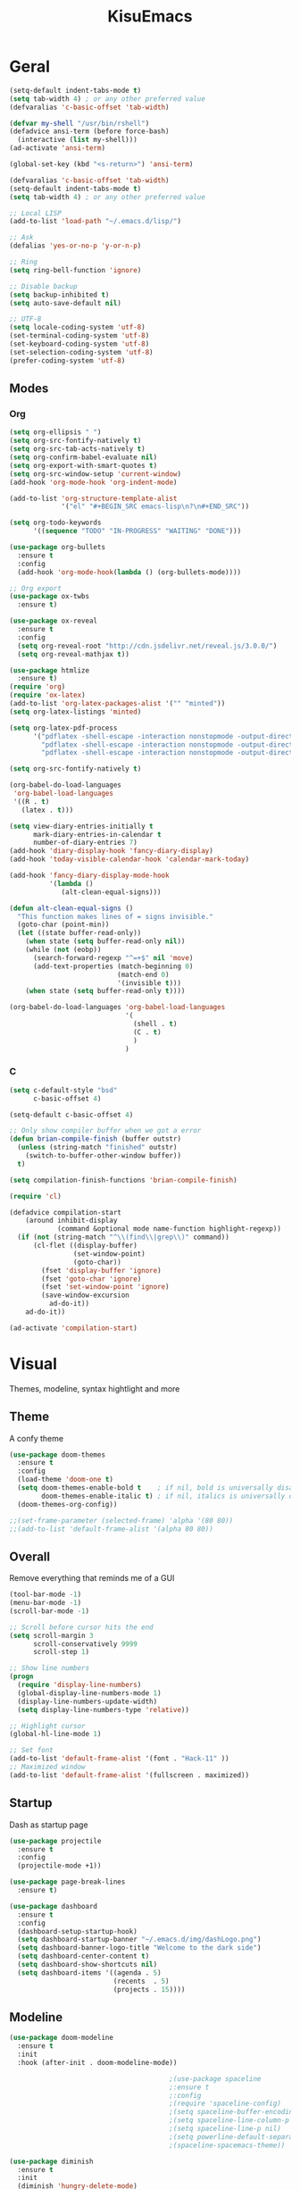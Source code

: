 #+title: KisuEmacs
[[./img/kisuemacs.png]]

* Geral
#+BEGIN_SRC emacs-lisp
  (setq-default indent-tabs-mode t)
  (setq tab-width 4) ; or any other preferred value
  (defvaralias 'c-basic-offset 'tab-width)

  (defvar my-shell "/usr/bin/rshell")
  (defadvice ansi-term (before force-bash)
    (interactive (list my-shell)))
  (ad-activate 'ansi-term)

  (global-set-key (kbd "<s-return>") 'ansi-term)

  (defvaralias 'c-basic-offset 'tab-width)
  (setq-default indent-tabs-mode t)
  (setq tab-width 4) ; or any other preferred value

  ;; Local LISP
  (add-to-list 'load-path "~/.emacs.d/lisp/")

  ;; Ask
  (defalias 'yes-or-no-p 'y-or-n-p)

  ;; Ring
  (setq ring-bell-function 'ignore)

  ;; Disable backup
  (setq backup-inhibited t)
  (setq auto-save-default nil)

  ;; UTF-8
  (setq locale-coding-system 'utf-8)
  (set-terminal-coding-system 'utf-8)
  (set-keyboard-coding-system 'utf-8)
  (set-selection-coding-system 'utf-8)
  (prefer-coding-system 'utf-8)
#+END_SRC
** Modes
*** Org
#+BEGIN_SRC emacs-lisp
  (setq org-ellipsis " ")
  (setq org-src-fontify-natively t)
  (setq org-src-tab-acts-natively t)
  (setq org-confirm-babel-evaluate nil)
  (setq org-export-with-smart-quotes t)
  (setq org-src-window-setup 'current-window)
  (add-hook 'org-mode-hook 'org-indent-mode)

  (add-to-list 'org-structure-template-alist
               '("el" "#+BEGIN_SRC emacs-lisp\n?\n#+END_SRC"))

  (setq org-todo-keywords
        '((sequence "TODO" "IN-PROGRESS" "WAITING" "DONE")))

  (use-package org-bullets
    :ensure t
    :config
    (add-hook 'org-mode-hook(lambda () (org-bullets-mode))))

  ;; Org export
  (use-package ox-twbs
    :ensure t)

  (use-package ox-reveal
    :ensure t
    :config
    (setq org-reveal-root "http://cdn.jsdelivr.net/reveal.js/3.0.0/")
    (setq org-reveal-mathjax t))

  (use-package htmlize
    :ensure t)
  (require 'org)
  (require 'ox-latex)
  (add-to-list 'org-latex-packages-alist '("" "minted"))
  (setq org-latex-listings 'minted)

  (setq org-latex-pdf-process
        '("pdflatex -shell-escape -interaction nonstopmode -output-directory %o %f"
          "pdflatex -shell-escape -interaction nonstopmode -output-directory %o %f"
          "pdflatex -shell-escape -interaction nonstopmode -output-directory %o %f"))

  (setq org-src-fontify-natively t)

  (org-babel-do-load-languages
   'org-babel-load-languages
   '((R . t)
     (latex . t)))

  (setq view-diary-entries-initially t
        mark-diary-entries-in-calendar t
        number-of-diary-entries 7)
  (add-hook 'diary-display-hook 'fancy-diary-display)
  (add-hook 'today-visible-calendar-hook 'calendar-mark-today)

  (add-hook 'fancy-diary-display-mode-hook
            '(lambda ()
               (alt-clean-equal-signs)))

  (defun alt-clean-equal-signs ()
    "This function makes lines of = signs invisible."
    (goto-char (point-min))
    (let ((state buffer-read-only))
      (when state (setq buffer-read-only nil))
      (while (not (eobp))
        (search-forward-regexp "^=+$" nil 'move)
        (add-text-properties (match-beginning 0)
                             (match-end 0)
                             '(invisible t)))
      (when state (setq buffer-read-only t))))

  (org-babel-do-load-languages 'org-babel-load-languages
                               '(
                                 (shell . t)
                                 (C . t)
                                 )
                               )
#+END_SRC
*** C
#+BEGIN_SRC emacs-lisp
  (setq c-default-style "bsd"
        c-basic-offset 4)

  (setq-default c-basic-offset 4)

  ;; Only show compiler buffer when we got a error
  (defun brian-compile-finish (buffer outstr)
    (unless (string-match "finished" outstr)
      (switch-to-buffer-other-window buffer))
    t)

  (setq compilation-finish-functions 'brian-compile-finish)

  (require 'cl)

  (defadvice compilation-start
      (around inhibit-display
              (command &optional mode name-function highlight-regexp))
    (if (not (string-match "^\\(find\\|grep\\)" command))
        (cl-flet ((display-buffer)
                  (set-window-point)
                  (goto-char))
          (fset 'display-buffer 'ignore)
          (fset 'goto-char 'ignore)
          (fset 'set-window-point 'ignore)
          (save-window-excursion
            ad-do-it))
      ad-do-it))

  (ad-activate 'compilation-start)
#+END_SRC
* Visual
Themes, modeline, syntax hightlight and more
** Theme
A confy theme
#+BEGIN_SRC emacs-lisp
  (use-package doom-themes
    :ensure t
    :config
    (load-theme 'doom-one t)
    (setq doom-themes-enable-bold t    ; if nil, bold is universally disabled
          doom-themes-enable-italic t) ; if nil, italics is universally disabled
    (doom-themes-org-config))

  ;;(set-frame-parameter (selected-frame) 'alpha '(80 80))
  ;;(add-to-list 'default-frame-alist '(alpha 80 80))
#+END_SRC
** Overall
Remove everything that reminds me of a GUI
#+BEGIN_SRC emacs-lisp
  (tool-bar-mode -1)
  (menu-bar-mode -1)
  (scroll-bar-mode -1)

  ;; Scroll before cursor hits the end
  (setq scroll-margin 3
        scroll-conservatively 9999
        scroll-step 1)

  ;; Show line numbers
  (progn
    (require 'display-line-numbers)
    (global-display-line-numbers-mode 1)
    (display-line-numbers-update-width)
    (setq display-line-numbers-type 'relative))

  ;; Highlight cursor
  (global-hl-line-mode 1)

  ;; Set font
  (add-to-list 'default-frame-alist '(font . "Hack-11" ))
  ;; Maximized window
  (add-to-list 'default-frame-alist '(fullscreen . maximized))
#+END_SRC
** Startup
Dash as startup page
#+BEGIN_SRC emacs-lisp
  (use-package projectile
    :ensure t
    :config
    (projectile-mode +1))

  (use-package page-break-lines
    :ensure t)

  (use-package dashboard
    :ensure t
    :config
    (dashboard-setup-startup-hook)
    (setq dashboard-startup-banner "~/.emacs.d/img/dashLogo.png")
    (setq dashboard-banner-logo-title "Welcome to the dark side")
    (setq dashboard-center-content t)
    (setq dashboard-show-shortcuts nil)
    (setq dashboard-items '((agenda . 5)
                            (recents  . 5)
                            (projects . 15))))
#+END_SRC
** Modeline
#+BEGIN_SRC emacs-lisp
  (use-package doom-modeline
    :ensure t
    :init
    :hook (after-init . doom-modeline-mode))

                                          ;(use-package spaceline
                                          ;:ensure t
                                          ;:config
                                          ;(require 'spaceline-config)
                                          ;(setq spaceline-buffer-encoding-abbrev-p nil)
                                          ;(setq spaceline-line-column-p nil)
                                          ;(setq spaceline-line-p nil)
                                          ;(setq powerline-default-separator (quote arrow))
                                          ;(spaceline-spacemacs-theme))

  (use-package diminish
    :ensure t
    :init
    (diminish 'hungry-delete-mode)
    (diminish 'workgroups-mode)
    (diminish 'which-key-mode)
    (diminish 'undo-tree-mode)
    (diminish 'which-key-mode)
    (diminish 'yas-minor-mode)
    (diminish 'undo-tree-mode)
    (diminish 'subword-mode)
    (diminish 'company-mode)
    (diminish 'org-indent-mode)
    (diminish 'rainbow-mode))
#+END_SRC
** Highlight
#+BEGIN_SRC emacs-lisp
  (use-package whitespace
    :ensure t
    :config
    (setq whitespace-line-column 80) ;; limit line length
    (setq whitespace-style '(face lines-tail))

    (add-hook 'prog-mode-hook 'whitespace-mode)
    (whitespace-mode 1))
#+END_SRC
* Window
** I-DO
#+BEGIN_SRC emacs-lisp
  (setq ido-enable-flex-matching nil)
  (setq ido-create-new-buffer 'always)
  (setq ido-everywhere t)
  (ido-mode 1)

  (use-package ido-vertical-mode
    :ensure t
    :init
    (ido-vertical-mode 1))

  (setq ido-vertical-define-keys 'C-n-and-C-p-only)
#+END_SRC
** Ibuffer
#+BEGIN_SRC emacs-lisp
  (setq ibuffer-saved-filter-groups
        (quote (("default"
                 ("dired" (mode . dired-mode))
                 ("programming" (or
                                 (mode . css-mode)
                                 (mode . html-mode)
                                 (mode . markdown-mode)
                                 (mode . org-mode)
                                 (mode . asm-mode)
                                 (mode . c-mode)
                                 (mode . prog-mode)))
                 ("planner" (or
                             (name . "^\\**Calendar\\**$")
                             (name . "^diary$")
                             (mode . muse-mode)))
                 ("emacs" (or
                           (name . "^\\**dashboard\\**$")
                           (name . "^\\**scratch\\**$")
                           (name . "^\\**Messages\\**$")
                           (name . "^\\**elfeed-log\\**$")))
                 ("feeds" (or
                           (mode . message-mode)
                           (mode . bbdb-mode)
                           (mode . mail-mode)
                           (mode . gnus-group-mode)
                           (mode . gnus-summary-mode)
                           (mode . gnus-article-mode)
                           (mode . elfeed-search-mode)
                           (mode . notmuch-hello-mode)
                           (mode . notmuch-search-mode)
                           (mode . notmuch-message-mode)
                           (mode . notmuch-show-mode)
                           (name . "^\\.bbdb$")
                           (name . "^\\.newsrc-dribble")))))))

  (add-hook 'ibuffer-mode-hook
            (lambda ()
              (ibuffer-auto-mode 1)
              (ibuffer-switch-to-saved-filter-groups "default")))

  (setq ibuffer-expert t)
  (setq ibuffer-show-empty-filter-groups nil)
#+END_SRC

** Swith Window
#+BEGIN_SRC emacs-lisp
  (use-package switch-window
    :ensure t
    :config
    (setq switch-window-input-style 'minibuffer)
    (setq switch-window-increase 4)
    (setq switch-window-threshold 2)
    :bind
    ([remap other-window] . switch-window))

  (global-subword-mode 1)
#+END_SRC
* Package
** Magit
#+BEGIN_SRC emacs-lisp
  ;;anoying window-p nil
  (use-package magit
    :ensure t)

  (use-package evil-magit
    :ensure t)
#+END_SRC
** Overall
#+BEGIN_SRC emacs-lisp
  (use-package hungry-delete
    :ensure t
    :config
    (global-hungry-delete-mode))

  (use-package sudo-edit
    :ensure t)

  (use-package hl-todo
    :ensure t
    :config
    (global-hl-todo-mode t))

  (use-package weechat
    :ensure t)

  ;; Email
  (use-package notmuch
    :ensure t
    :config
    (autoload 'notmuch "notmuch" "notmuch mail" t))

  ;; RSS
  (use-package elfeed
    :ensure t)

  (use-package elfeed-org
    :ensure t
    :init (elfeed-org)
    :config
    (setq rmh-elfeed-org-files (list "~/.emacs.d/elfeed.org")))

  (use-package helpful
    :ensure t)

  ;; Instead of normal M-x
  (use-package smex
    :ensure t
    :init (smex-initialize)
    :bind ("M-x" . smex))

  (defun c/lisp-pair-mode ()
    (if (derived-mode-p 'c-mode)
        (setq electric-pair-pairs '(
                                    (?\( . ?\))
                                    (?\[ . ?\])
                                    (?\{ . ?\})
                                    (?\" . ?\")
                                    (?\' . ?\')
                                    ))
      (setq electric-pair-pairs '((?\( . ?\))))))

  (add-hook 'c-mode #'c/lisp-pair-mode)
  (electric-pair-mode t)

  (use-package popup-kill-ring
    :ensure t
    :bind ("M-p" . popup-kill-ring))

  (use-package which-key
    :ensure t
    :init
    (which-key-mode))

  (use-package elcord
    :ensure t)
#+END_SRC
** Auto Completion
Keep good company
*** Completion
#+BEGIN_SRC emacs-lisp
  ;; Autocompletion frontend
  (use-package company
    :ensure t
    :config
    (add-hook 'after-init-hook 'global-company-mode)
    (setq company-idle-delay 0)
    (setq company-minimum-prefix-lenght 3)
    :preface
    ;; enable yasnippet everywhere
    (defvar company-mode/enable-yas t
      "Enable yasnippet for all backends.")
    (defun company-mode/backend-with-yas (backend)
      (if (or
           (not company-mode/enable-yas)
           (and (listp backend) (member 'company-yasnippet backend)))
          backend
        (append (if (consp backend) backend (list backend))
                '(:with company-yasnippet)))))

  (with-eval-after-load 'company
    (define-key company-active-map (kbd "M-n") 'nil)
    (define-key company-active-map (kbd "M-p") 'nil)
    (define-key company-active-map (kbd "C-n") 'company-select-next)
    (define-key company-active-map (kbd "C-p") 'company-select-previous)
    (add-hook 'c++-mode-hook 'company-mode)
    (add-hook 'c-mode-hook 'company-mode))

  ;; Backend for C/C++ autocompletion
  (use-package irony
    :ensure t
    :config
    (add-hook 'c++-mode-hook 'irony-mode)
    (add-hook 'c-mode-hook 'irony-mode)
    (add-hook 'irony-mode-hook 'irony-cdb-autosetup-compile-options))

  ;; Integration for company and irony
  (use-package company-irony
    :ensure t
    :config
    (require 'company)
    (add-to-list 'company-backends 'company-irony)
    (add-to-list 'company-backends 'company-c-headers))
#+END_SRC
*** Snippets
#+BEGIN_SRC emacs-lisp
  (use-package yasnippet
    :ensure t
    :init (yas-global-mode t)
    :config
    (use-package yasnippet-snippets
      :ensure t)
    (yas-reload-all))
#+END_SRC
*** Linter
#+BEGIN_SRC emacs-lisp
  ;;(use-package flycheck
  ;;:ensure t
  ;;:init (global-flycheck-mode t)
  ;;:config
  ;;(setq flycheck-clang-language-standard "gnu99"))

  ;;(use-package flycheck-irony
  ;;:ensure t
  ;;:config
  ;;(eval-after-load 'flycheck
  ;;'(add-hook 'flycheck-mode-hook #'flycheck-irony-setup)))
#+END_SRC
*** Info
#+BEGIN_SRC emacs-lisp
  (use-package eldoc
    :ensure t
    :diminish eldoc-mode
    :init (add-hook 'company-mode-hook 'eldoc-mode))
#+END_SRC
* Keybinds
Lazyness
** Evil
I'm evil, yes i am
#+BEGIN_SRC emacs-lisp
  (use-package evil
    :ensure t
    :init (evil-mode 1))

  (setq evil-emacs-state-modes nil)
  (setq evil-insert-state-modes nil)
  (setq evil-motion-state-modes nil)
  (setq evil-move-cursor-back nil)

  (eval-after-load 'emms
    '(evil-set-initial-state 'emms-mode 'insert))


  (eval-after-load 'evil
    '(progn
       (evil-make-overriding-map elfeed-search-mode-map 'normal)
       (evil-make-overriding-map elfeed-show-mode-map 'normal)
       (evil-make-overriding-map helpful-mode-map 'normal)
       (evil-make-overriding-map help-mode-map 'normal)
       (evil-make-overriding-map notmuch-show-mode-map 'normal)
       (evil-make-overriding-map calendar-mode-map 'normal)

       (add-hook 'calendar-mode-hook 'evil-normalize-keymaps)
       (add-hook 'notmuch-show-mode-hook 'evil-normalize-keymaps)
       (add-hook 'help-mode-hook 'evil-normalize-keymaps)
       (add-hook 'helpful-mode-hook 'evil-normalize-keymaps)
       (add-hook 'elfeed-show-mode-hook 'evil-normalize-keymaps)
       (add-hook 'elfeed-entry-mode-hook 'evil-normalize-keymaps)))

  (eval-after-load 'magit
    '(evil-set-initial-state 'magit-popup-mode 'emacs))

#+END_SRC
** Setup
#+BEGIN_SRC emacs-lisp
  (require 'custom-binds)
  (require 'evil-numbers)
  (require 'general)

  (defconst rcs/key-leader "SPC")

  ;; Unbind Everything
  (dolist (key '("\C-a" "\C-b" "\C-c" "\C-d" "\C-e" "\C-f" "\C-g"
                 "\C-h" "\C-k" "\C-l" "\C-n" "\C-o" "\C-p" "\C-q"
                 "\C-t" "\C-u" "\C-v" "\C-x" "\C-z" "\e"))
    (global-unset-key key))

  (global-set-key (kbd "M-x") 'smex)
  (global-set-key (kbd "M-=") 'text-scale-increase)
  (global-set-key (kbd "M--") 'text-scale-decrease)
#+END_SRC
** Keymaps
*** Dashboard
#+BEGIN_SRC emacs-lisp
  (general-define-key
   :states '(normal emacs)
   :keymaps 'dashboard-mode-map
   :prefix rcs/key-leader
   :non-normal-prefix "C-SPC"

   ;; Feeds
   "mm" 'notmuch
   "md" 'notmuch-delete-tagged
   "mn" 'elfeed-open

   ;; Agenda
   "aa" 'org-agenda
   "am" 'calendar
   "ad" 'diary

   ;; EMMS
   "mm" 'emms
   "mb" 'emms-smart-browse
   "mr" 'emms-player-mpd-update-all-reset-cache

   "ms" 'emms-setup-mpd
   "mS" 'emms-stop

   "mp" 'emms-previous
   "mn" 'emms-next
   "mP" 'emms-pause
   )
#+END_SRC
*** Org/Lisp
#+BEGIN_SRC emacs-lisp
  (general-define-key
   :states '(normal)
   :keymaps 'org-mode-map
   :prefix rcs/key-leader
   :non-normal-prefix "C-SPC"
   "e"  'eval-last-sexp

   "E" 'org-babel-execute-src-block
   "oa" 'org-agenda
   "oe" 'org-export-dispatch
   "op" 'org-latex-export-to-pdf
   "o[" 'org-agenda-file-to-front
   "o]" 'org-remove-file
   "o." 'org-agenda-time-stamp
   "oc."'org-time-stamp
   "od" 'org-deadline
   "os" 'org-schedule
   "'" 'org-edit-special
   )

  (general-define-key
   :states '(normal)
   :keymaps 'emacs-lisp-mode-map
   :prefix rcs/key-leader
   :non-normal-prefix "C-SPC"

   "e"  'eval-last-sexp
   "'" 'org-edit-src-exit
   )
#+END_SRC
*** Normal
#+BEGIN_SRC emacs-lisp
  (general-define-key
   :states '(normal emacs)
   :prefix rcs/key-leader
   :non-normal-prefix "C-SPC"

   ;; Config
   "cr" '(lambda () (interactive) (org-babel-load-file (expand-file-name "~/.emacs.d/config.org")))
   "ce" '(lambda () (interactive) (find-file "~/.emacs.d/config.org"))
   "cf" 'indent-buffer

   ;; Files
   "su" 'sudo-edit
   "f"  'ido-find-file
   "F"  'dired

   ;; Buffers
   "k"  'kill-current-buffer
   "K"  'kill-all-buffers
   "b"  'ido-switch-buffer
   "xb" 'ibuffer

   ;; Windows
   "wo" 'switch-window

   "wv" 'split-and-fallow-v
   "wh" 'split-and-fallow-h

   "wk" 'delete-window
   "wd" 'delete-other-windows

   ;; Help
   "hk" 'helpful-key
   "hf" 'helpful-function
   "hx" 'describe-mode
   "ht" 'help-with-tutorial
   "hi" 'info
   "hy" 'yas-describe-tables

   ;; Magit
   "gg" 'magit
   )

  (general-define-key
   :states '(normal emacs)
   "C-k" 'evil-numbers/inc-at-pt
   "C-j" 'evil-numbers/dec-at-pt
   )
#+END_SRC

*** C/C++
#+BEGIN_SRC emacs-lisp

  (general-def
    :states '(normal)
    :keymaps 'c-mode-map
    :prefix rcs/key-leader
    :non-normal-prefix "C-SPC"
    "cc" 'projectile-compile-project
    "ct" 'create-tags
    )

#+END_SRC
*** Dired
#+BEGIN_SRC emacs-lisp
  (progn
    (require 'dired)
    (general-def dired-mode-map "C-f e"))
#+END_SRC
